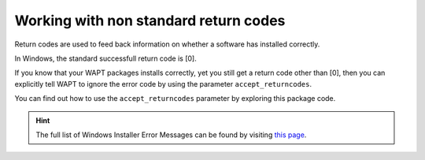 .. Reminder for header structure:
   Niveau 1: ====================
   Niveau 2: --------------------
   Niveau 3: ++++++++++++++++++++
   Niveau 4: """"""""""""""""""""
   Niveau 5: ^^^^^^^^^^^^^^^^^^^^

.. meta::
  :description: Working with non standard return codes
  :keywords: WAPT, success, error, installation, documentation

.. _returncodes:

Working with non standard return codes
======================================

Return codes are used to feed back information on whether
a software has installed correctly.

In Windows, the standard successfull return code is [0].

If you know that your WAPT packages installs correctly, yet you still get
a return code other than [0], then you can explicitly tell WAPT to ignore
the error code by using the parameter ``accept_returncodes``.

You can find out how to use the ``accept_returncodes`` parameter by exploring
this package code.

.. code-block:: python
  :emphasize-lines: 30

  # -*- coding: utf-8 -*-
  from setuphelpers import *
  import re

  uninstallkey = []

  def is_kb_installed(hotfixid):
      installed_update = installed_windows_updates()
      if [kb for kb in installed_update if kb['HotFixID' ].upper() == hotfixid.upper()]:
          return True
      return False

  def waiting_for_reboot():
      # Query WUAU from the registry
      if reg_key_exists(HKEY_LOCAL_MACHINE,r"SOFTWARE\Microsoft\Windows\CurrentVersion\WindowsUpdate\Auto Update\RebootRequired") or \
          reg_key_exists(HKEY_LOCAL_MACHINE,r"SOFTWARE\Microsoft\Windows\CurrentVersion\Component Based Servicing\RebootPending") or \
          reg_key_exists(HKEY_LOCAL_MACHINE,r'SOFTWARE\Microsoft\Updates\UpdateExeVolatile'):
          return True
      return False

  def install():
      kb_files = [
          'windows10.0-kb4522355-x64_af588d16a8fbb572b70c3b3bb34edee42d6a460b.msu',
          ]
      with EnsureWUAUServRunning():
        for kb_file in kb_files:
            kb_guess = re.findall(r'^.*-(KB.*)-',kb_file)
            if not kb_guess or not is_kb_installed(kb_guess[0]):
                print('Installing {}'.format(kb_file))
                run('wusa.exe "{}" /quiet /norestart'.format(kb_file),accept_returncodes=[0,3010,2359302,-2145124329],timeout=3600)
            else:
                print('{} already installed'.format(kb_file))

        if waiting_for_reboot():
            print('A reboot is needed!')

.. hint::

  The full list of Windows Installer Error Messages can be found
  by visiting `this page <https://docs.microsoft.com/en-us/windows/win32/msi/windows-installer-error-messages>`_.
